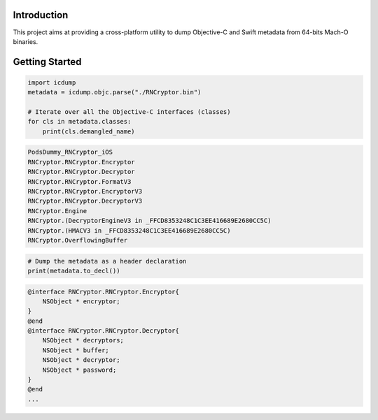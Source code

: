 Introduction
============

This project aims at providing a cross-platform utility to dump Objective-C and Swift metadata
from 64-bits Mach-O binaries.

Getting Started
===============

.. code-block:: python

   import icdump
   metadata = icdump.objc.parse("./RNCryptor.bin")

   # Iterate over all the Objective-C interfaces (classes)
   for cls in metadata.classes:
       print(cls.demangled_name)

.. code-block:: console

  PodsDummy_RNCryptor_iOS
  RNCryptor.RNCryptor.Encryptor
  RNCryptor.RNCryptor.Decryptor
  RNCryptor.RNCryptor.FormatV3
  RNCryptor.RNCryptor.EncryptorV3
  RNCryptor.RNCryptor.DecryptorV3
  RNCryptor.Engine
  RNCryptor.(DecryptorEngineV3 in _FFCD8353248C1C3EE416689E2680CC5C)
  RNCryptor.(HMACV3 in _FFCD8353248C1C3EE416689E2680CC5C)
  RNCryptor.OverflowingBuffer

.. code-block:: python

  # Dump the metadata as a header declaration
  print(metadata.to_decl())

.. code-block:: console

  @interface RNCryptor.RNCryptor.Encryptor{
      NSObject * encryptor;
  }
  @end
  @interface RNCryptor.RNCryptor.Decryptor{
      NSObject * decryptors;
      NSObject * buffer;
      NSObject * decryptor;
      NSObject * password;
  }
  @end
  ...
